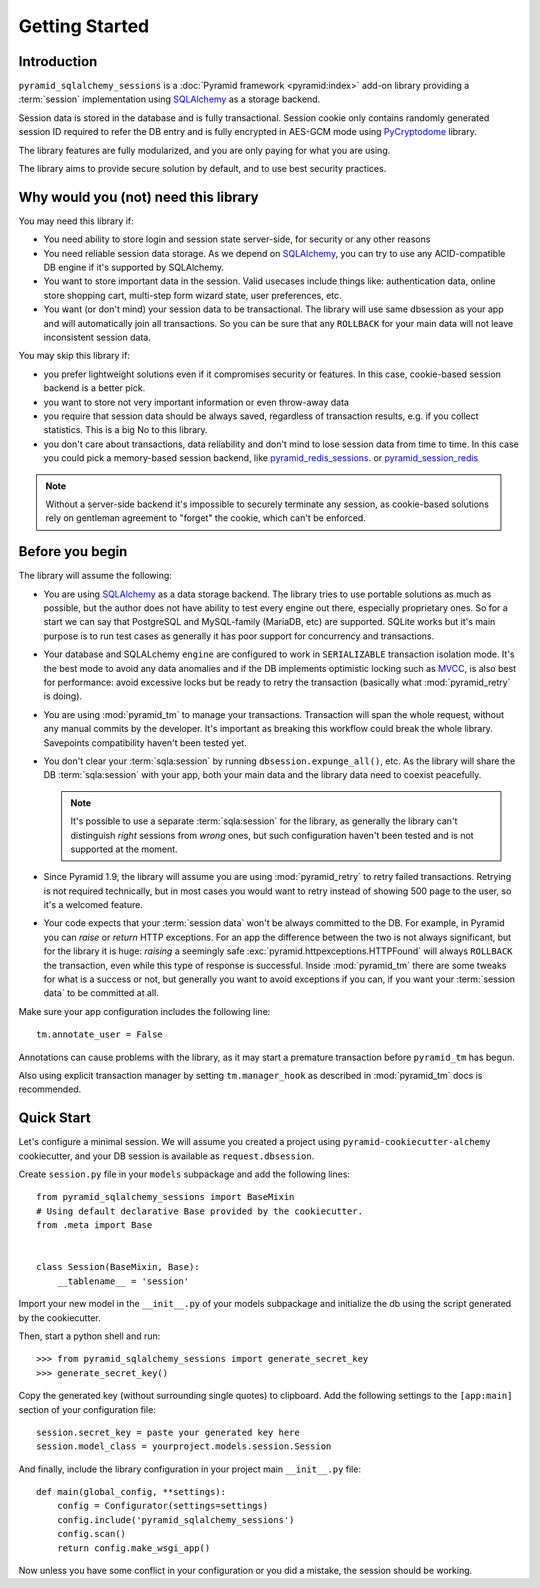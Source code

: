===============
Getting Started
===============


Introduction
============

``pyramid_sqlalchemy_sessions`` is a :doc:`Pyramid framework <pyramid:index>`
add-on library providing a :term:`session` implementation using 
`SQLAlchemy <http://www.sqlalchemy.org/>`_ as a storage backend.

Session data is stored in the database and is fully transactional.
Session cookie only contains randomly generated session ID required to 
refer the DB entry and is fully encrypted in AES-GCM mode using
`PyCryptodome <https://www.pycryptodome.org>`_ library.

The library features are fully modularized, and you are only paying for what
you are using.

The library aims to provide secure solution by default, and to use best
security practices.


Why would you (not) need this library
=====================================

You may need this library if:

* You need ability to store login and session state server-side, for security
  or any other reasons
  
* You need reliable session data storage.
  As we depend on `SQLAlchemy <http://www.sqlalchemy.org/>`_, you can try to
  use any ACID-compatible DB engine if it's supported by SQLAlchemy.
  
* You want to store important data in the session.
  Valid usecases include things like: authentication data, 
  online store shopping cart, multi-step form wizard state, 
  user preferences, etc.

* You want (or don't mind) your session data to be transactional.
  The library will use same dbsession as your app and will automatically join
  all transactions. So you can be sure that any ``ROLLBACK`` for your main
  data will not leave inconsistent session data.
  

You may skip this library if:

* you prefer lightweight solutions even if it compromises security or features.
  In this case, cookie-based session backend is a better pick.

* you want to store not very important information or even throw-away data

* you require that session data should be always saved, regardless of
  transaction results, e.g. if you collect statistics.
  This is a big No to this library.

* you don't care about transactions, data reliability and don't mind to lose
  session data from time to time.
  In this case you could pick a memory-based session backend, like 
  `pyramid_redis_sessions`_. or `pyramid_session_redis`_

  .. _pyramid_redis_sessions:
    https://pypi.python.org/pypi/pyramid_redis_sessions
    
  .. _pyramid_session_redis:
    https://github.com/jvanasco/pyramid_session_redis
  
.. note::
  Without a server-side backend it's impossible to securely
  terminate any session, as cookie-based solutions rely on gentleman
  agreement to "forget" the cookie, which can't be enforced.


Before you begin
================

The library will assume the following:

* You are using `SQLAlchemy <http://www.sqlalchemy.org/>`_ as a data
  storage backend. The library tries to use portable solutions as much as
  possible, but the author does not have ability to test every engine out
  there, especially proprietary ones. So for a start we can say that 
  PostgreSQL and MySQL-family (MariaDB, etc) are supported. SQLite works but
  it's main purpose is to run test cases as generally it has poor 
  support for concurrency and transactions.

* Your database and SQLALchemy ``engine`` are configured to work in 
  ``SERIALIZABLE`` transaction isolation mode. It's the best mode to avoid
  any data anomalies and if the DB implements optimistic locking such as 
  `MVCC <https://en.wikipedia.org/wiki/Multiversion_concurrency_control>`_,
  is also best for performance: avoid excessive locks but be ready to retry
  the transaction (basically what :mod:`pyramid_retry` is doing). 
  
* You are using :mod:`pyramid_tm` to manage your transactions. Transaction
  will span the whole request, without any manual commits by the developer.
  It's important as breaking this workflow could break the whole library.
  Savepoints compatibility haven't been tested yet.

* You don't clear your :term:`sqla:session` by running 
  ``dbsession.expunge_all()``, etc.
  As the library will share the DB :term:`sqla:session` with your app,
  both your main data and the library data need to coexist peacefully.
  
  .. note:: 
    It's possible to use a separate :term:`sqla:session` for the library,
    as generally the library can't distinguish *right* sessions 
    from *wrong* ones, but such configuration haven't been tested and
    is not supported at the moment.

* Since Pyramid 1.9, the library will assume you are using 
  :mod:`pyramid_retry` to retry failed transactions.
  Retrying is not required technically, but in most cases you 
  would want to retry instead of showing 500 page to the
  user, so it's a welcomed feature.
  
* Your code expects that your :term:`session data` won't be always committed 
  to the DB. For example, in Pyramid you can *raise* or
  *return* HTTP exceptions. For an app the difference between the two 
  is not always significant, but for the library it is huge:
  *raising* a seemingly safe :exc:`pyramid.httpexceptions.HTTPFound`
  will always ``ROLLBACK`` the transaction, even while this type of response
  is successful. Inside :mod:`pyramid_tm` there are some tweaks for what is
  a success or not, but generally you want to avoid exceptions if you can,
  if you want your :term:`session data` to be committed at all.


Make sure your app configuration includes the following line: ::

  tm.annotate_user = False

Annotations can cause problems with the library, as it may start
a premature transaction before ``pyramid_tm`` has begun.

Also using explicit transaction manager by setting ``tm.manager_hook`` as
described in :mod:`pyramid_tm` docs is recommended.


Quick Start
===========

Let's configure a minimal session. We will assume you created a project
using ``pyramid-cookiecutter-alchemy`` cookiecutter, and your DB session
is available as ``request.dbsession``.
 
Create ``session.py`` file in your ``models`` subpackage and add the 
following lines: ::

  from pyramid_sqlalchemy_sessions import BaseMixin
  # Using default declarative Base provided by the cookiecutter.
  from .meta import Base
  
  
  class Session(BaseMixin, Base):
      __tablename__ = 'session'

Import your new model in the ``__init__.py`` of your models subpackage and
initialize the db using the script generated by the cookiecutter.

Then, start a python shell and run: ::

  >>> from pyramid_sqlalchemy_sessions import generate_secret_key
  >>> generate_secret_key()

Copy the generated key (without surrounding single quotes) to clipboard.
Add the following settings to the ``[app:main]`` section of your
configuration file: ::

  session.secret_key = paste your generated key here
  session.model_class = yourproject.models.session.Session

And finally, include the library configuration in your project 
main ``__init__.py`` file: ::

  def main(global_config, **settings):
      config = Configurator(settings=settings)
      config.include('pyramid_sqlalchemy_sessions')
      config.scan()
      return config.make_wsgi_app()

Now unless you have some conflict in your configuration or you did a mistake,
the session should be working.









 
  